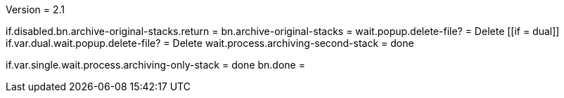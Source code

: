 Version = 2.1

[function = main]
if.disabled.bn.archive-original-stacks.return = 
bn.archive-original-stacks =
wait.popup.delete-file? = Delete
[[if = dual]]
	if.var.dual.wait.popup.delete-file? = Delete
	wait.process.archiving-second-stack = done
[[]]
if.var.single.wait.process.archiving-only-stack = done
bn.done =

